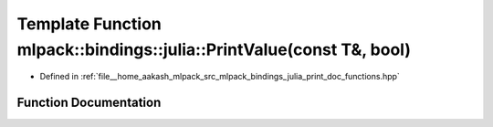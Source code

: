 .. _exhale_function_namespacemlpack_1_1bindings_1_1julia_1adc13830fcb7879c7df6f6079975aae62:

Template Function mlpack::bindings::julia::PrintValue(const T&, bool)
=====================================================================

- Defined in :ref:`file__home_aakash_mlpack_src_mlpack_bindings_julia_print_doc_functions.hpp`


Function Documentation
----------------------


.. doxygenfunction:: mlpack::bindings::julia::PrintValue(const T&, bool)
